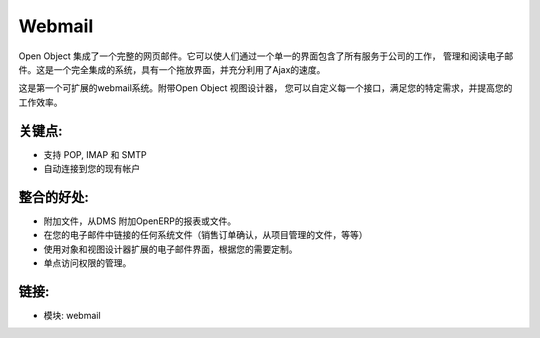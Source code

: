 .. i18n: Webmail
.. i18n: =======
..

Webmail
=======

.. i18n: Open Object integrates a full featured webmail. It allows people to work, manage
.. i18n: and read email through a single interface containing all services of the company.
.. i18n: It's a fully integrated system, with a drag and drop interface and full use of Ajax
.. i18n: for speed.
..

Open Object 集成了一个完整的网页邮件。它可以使人们通过一个单一的界面包含了所有服务于公司的工作，
管理和阅读电子邮件。这是一个完全集成的系统，具有一个拖放界面，并充分利用了Ajax的速度。

.. i18n: This is the very first extensible webmail system ever made. With the Open Object
.. i18n: view designer, you can customize every interface to fullfil your specific needs
.. i18n: and improve your productivity.
..

这是第一个可扩展的webmail系统。附带Open Object 视图设计器，
您可以自定义每一个接口，满足您的特定需求，并提高您的工作效率。

.. i18n: .. raw:: html
.. i18n: 
.. i18n:   <a target="_blank" href="../images/webmail_screenshot.png"><img src="../images_small/webmail_screenshot.png" class="screenshot" /></a>
..

.. raw:: html

  <a target="_blank" href="../images/webmail_screenshot.png"><img src="../images_small/webmail_screenshot.png" class="screenshot" /></a>

.. i18n: Key Points:
.. i18n: -----------
..

关键点:
-----------

.. i18n: * Support for POP, IMAP and SMTP
.. i18n: * Connects automatically on your existing accounts
..

* 支持 POP, IMAP 和 SMTP
* 自动连接到您的现有帐户

.. i18n: Integration Benefits:
.. i18n: ---------------------
..

整合的好处:
---------------------

.. i18n: * Attach files, OpenERP reports or documents from the DMS.
.. i18n: * Link any system document in your emails (sales order to confirm, documents from the project management, etc.)
.. i18n: * Use the object and view designer to extend the email interface to customize according to your needs.
.. i18n: * A single point of access rights management.
..

* 附加文件，从DMS 附加OpenERP的报表或文件。
* 在您的电子邮件中链接的任何系统文件（销售订单确认，从项目管理的文件，等等）
* 使用对象和视图设计器扩展的电子邮件界面，根据您的需要定制。
* 单点访问权限的管理。

.. i18n: Links:
.. i18n: ------
..

链接:
------

.. i18n: * Module: webmail
..

* 模块: webmail
